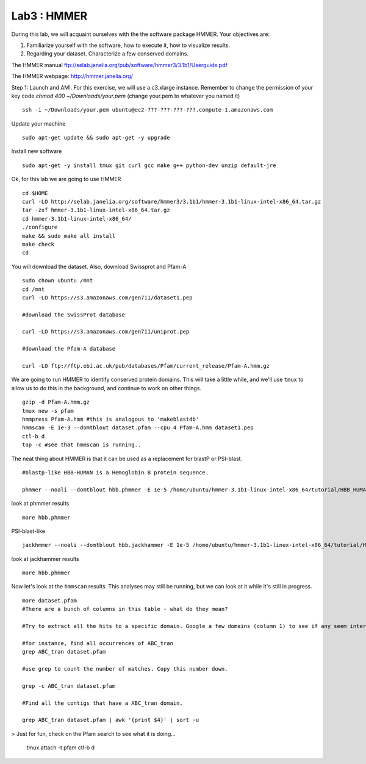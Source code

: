 ===============
Lab3 : HMMER
===============

During this lab, we will acquaint ourselves with the the software package HMMER. Your objectives are:


1. Familiarize yourself with the software, how to execute it, how to visualize results.

2. Regarding your dataset. Characterize a few conserved domains.

The HMMER manual ftp://selab.janelia.org/pub/software/hmmer3/3.1b1/Userguide.pdf

The HMMER webpage: http://hmmer.janelia.org/


Step 1: Launch and AMI. For this exercise, we will use a c3.xlarge instance. Remember to change the permission of your key code `chmod 400 ~/Downloads/your.pem` (change your.pem to whatever you named it)

::

  ssh -i ~/Downloads/your.pem ubuntu@ec2-???-???-???-???.compute-1.amazonaws.com


Update your machine

::

  sudo apt-get update && sudo apt-get -y upgrade

Install new software

::

  sudo apt-get -y install tmux git curl gcc make g++ python-dev unzip default-jre


Ok, for this lab we are going to use HMMER

::

  cd $HOME
  curl -LO http://selab.janelia.org/software/hmmer3/3.1b1/hmmer-3.1b1-linux-intel-x86_64.tar.gz
  tar -zxf hmmer-3.1b1-linux-intel-x86_64.tar.gz
  cd hmmer-3.1b1-linux-intel-x86_64/
  ./configure
  make && sudo make all install
  make check
  cd


You will download the dataset. Also, download Swissprot and Pfam-A

::

  sudo chown ubuntu /mnt
  cd /mnt
  curl -LO https://s3.amazonaws.com/gen711/dataset1.pep

  #download the SwissProt database

  curl -LO https://s3.amazonaws.com/gen711/uniprot.pep

  #download the Pfam-A database

  curl -LO ftp://ftp.ebi.ac.uk/pub/databases/Pfam/current_release/Pfam-A.hmm.gz


We are going to run HMMER to identify conserved protein domains. This will take a little while, and we'll use ``tmux`` to allow us to do this in the background, and continue to work on other things.

::

  gzip -d Pfam-A.hmm.gz
  tmux new -s pfam
  hmmpress Pfam-A.hmm #this is analogous to 'makeblastdb'
  hmmscan -E 1e-3 --domtblout dataset.pfam --cpu 4 Pfam-A.hmm dataset1.pep
  ctl-b d
  top -c #see that hmmscan is running..


The neat thing about HMMER is that it can be used as a replacement for blastP or PSI-blast.

::

  #blastp-like HBB-HUMAN is a Hemoglobin B protein sequence. 
    
  phmmer --noali --domtblout hbb.phmmer -E 1e-5 /home/ubuntu/hmmer-3.1b1-linux-intel-x86_64/tutorial/HBB_HUMAN uniprot.pep
  
look at phmmer results

::

  more hbb.phmmer

PSI-blast-like

::
    
  jackhmmer --noali --domtblout hbb.jackhammer -E 1e-5 /home/ubuntu/hmmer-3.1b1-linux-intel-x86_64/tutorial/HBB_HUMAN uniprot.pep
    
look at jackhammer results

::

  more hbb.phmmer
    
Now let's look at the ``hmmscan``  results. This analyses may still be running, but we can look at it while it's still in progress.

::

    more dataset.pfam
    #There are a bunch of columns in this table - what do they mean?
    
    #Try to extract all the hits to a specific domain. Google a few domains (column 1) to see if any seem interesting. 
    
    #for instance, find all occurrences of ABC_tran
    grep ABC_tran dataset.pfam
    
    #use grep to count the number of matches. Copy this number down.
    
    grep -c ABC_tran dataset.pfam
    
    #Find all the contigs that have a ABC_tran domain. 
    
    grep ABC_tran dataset.pfam | awk '{print $4}' | sort -u
    

> Just for fun, check on the Pfam search to see what it is doing... 


    tmux attach -t pfam
    ctl-b d

